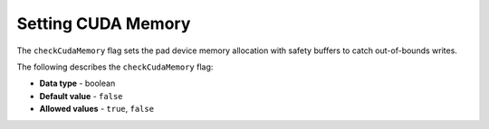 .. _check_cuda_memory:

*************************
Setting CUDA Memory
*************************
The ``checkCudaMemory`` flag sets the pad device memory allocation with safety buffers to catch out-of-bounds writes.

The following describes the ``checkCudaMemory`` flag:

* **Data type** - boolean
* **Default value** - ``false``
* **Allowed values** - ``true``, ``false``